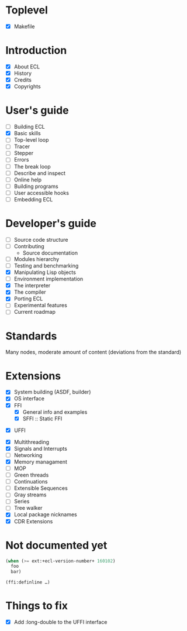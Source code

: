 * Toplevel
- [X] Makefile

* Introduction
- [X] About ECL
- [X] History
- [X] Credits
- [X] Copyrights

* User's guide
- [-] Building ECL
- [X] Basic skills
- [ ] Top-level loop
- [ ] Tracer
- [ ] Stepper
- [ ] Errors
- [ ] The break loop
- [ ] Describe and inspect
- [ ] Online help
- [ ] Building programs
- [ ] User accessible hooks
- [ ] Embedding ECL

* Developer's guide
- [-] Source code structure
- [ ] Contributing
  - Source documentation
- [ ] Modules hierarchy
- [ ] Testing and benchmarking
- [X] Manipulating Lisp objects
- [ ] Environment implementation
- [X] The interpreter
- [X] The compiler
- [X] Porting ECL
- [ ] Experimental features
- [ ] Current roadmap

* Standards
Many nodes, moderate amount of content (deviations from the standard)

* Extensions
- [X] System building (ASDF, builder)
- [X] OS interface
- [X] FFI
  - [X] General info and examples
  - [X] SFFI :: Static FFI
# - [ ] LFFI :: Library FFI :: (?) /dlopen etc./
# - [ ] DFFI :: Dynamic FFI
  - [X] UFFI
- [X] Multithreading
- [X] Signals and Interrupts
- [ ] Networking
- [X] Memory managament
- [-] MOP
- [ ] Green threads
- [ ] Continuations
- [ ] Extensible Sequences
- [ ] Gray streams
- [ ] Series
- [ ] Tree walker
- [X] Local package nicknames
- [X] CDR Extensions

* Not documented yet
#+BEGIN_SRC lisp
  (when (>= ext:+ecl-version-number+ 160102)
    foo
    bar)

  (ffi:definline …)
#+END_SRC

* Things to fix
- [X] Add :long-double to the UFFI interface
